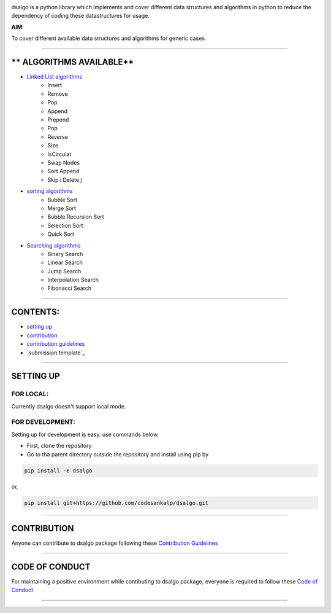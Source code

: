 |licence| |forks| |PRs Welcome| |issues|   

.. |licence| image:: https://img.shields.io/github/license/codesankalp/dsalgo
    :alt: MIT licence
    :scale: 100%
    :target: https://github.com/codesankalp/dsalgo/blob/master/LICENSE

.. |forks| image:: https://img.shields.io/github/forks/codesankalp/dsalgo
    :alt: Forks
    :scale: 100%
    :target: https://github.com/codesankalp/dsalgo/network/members
    
.. |PRs Welcome| image:: https://img.shields.io/badge/PRs-welcome-brightgreen.svg
    :alt: Forks
    :scale: 100%
    :target: https://github.com/codesankalp/dsalgo/blob/master/.github/CONTRIBUTING.md


.. |issues| image:: https://img.shields.io/github/issues/codesankalp/dsalgo
    :alt: issues
    :scale: 100%
    :target: https://github.com/codesankalp/dsalgo/issues   
    
|img|  
    
.. |img| image:: dsalgo.png
    :alt: image not found
    :scale: 100%

dsalgo is a python library which implements and cover different data structures and algorithms in python to reduce the dependency of coding these datastructures for usage.

**AIM:** 

To cover different available data structures and algorithms for generic cases.

----------------------------------

** ALGORITHMS AVAILABLE**
==========================

* `Linked List algorithms <https://github.com/codesankalp/dsalgo/blob/master/dsalgo/linked_list.py>`_
    * Insert
    * Remove
    * Pop
    * Append
    * Prepend
    * Pop
    * Reverse
    * Size
    * IsCircular
    * Swap Nodes
    * Sort Append
    * Skip i Delete j
  
* `sorting algorithms <https://github.com/codesankalp/dsalgo/blob/master/dsalgo/sort.py>`_
    * Bubble Sort
    * Merge Sort
    * Bubble Recursion Sort
    * Selection Sort
    * Quick Sort

* `Searching algorithms <https://github.com/codesankalp/dsalgo/blob/master/dsalgo/search.py>`_
    * Binary Search
    * Linear Search
    * Jump Search
    * Interpolation Search
    * Fibonacci Search

----------------------------------

**CONTENTS:**
=============

* `setting up`_
* `contribution`_
* `contribution guidelines`_
* `submission template`_

-----------------------------------

**SETTING UP**
=================

FOR LOCAL:
----------

Currently dsalgo doesn't support local mode.

FOR DEVELOPMENT:
----------------

Setting up for development is easy. use commands below.

- First, clone the repository
- Go to tha parent directory outside the repository and install using pip by
.. code-block::

      pip install -e dsalgo
or,

.. code-block::

    pip install git+https://github.com/codesankalp/dsalgo.git

-----------------------------

**CONTRIBUTION**
=====================
Anyone can contribute to dsalgo package following these `Contribution Guidelines <https://github.com/codesankalp/dsalgo/blob/master/.github/CONTRIBUTING.md>`_


---------------------------

**CODE OF CONDUCT**
====================  
For maintaining a positive environment while contibuting to dsalgo package, everyone is required to follow these `Code of Conduct <https://github.com/codesankalp/dsalgo/blob/master/.github/CONTRIBUTING.md>`_  

--------------------------

